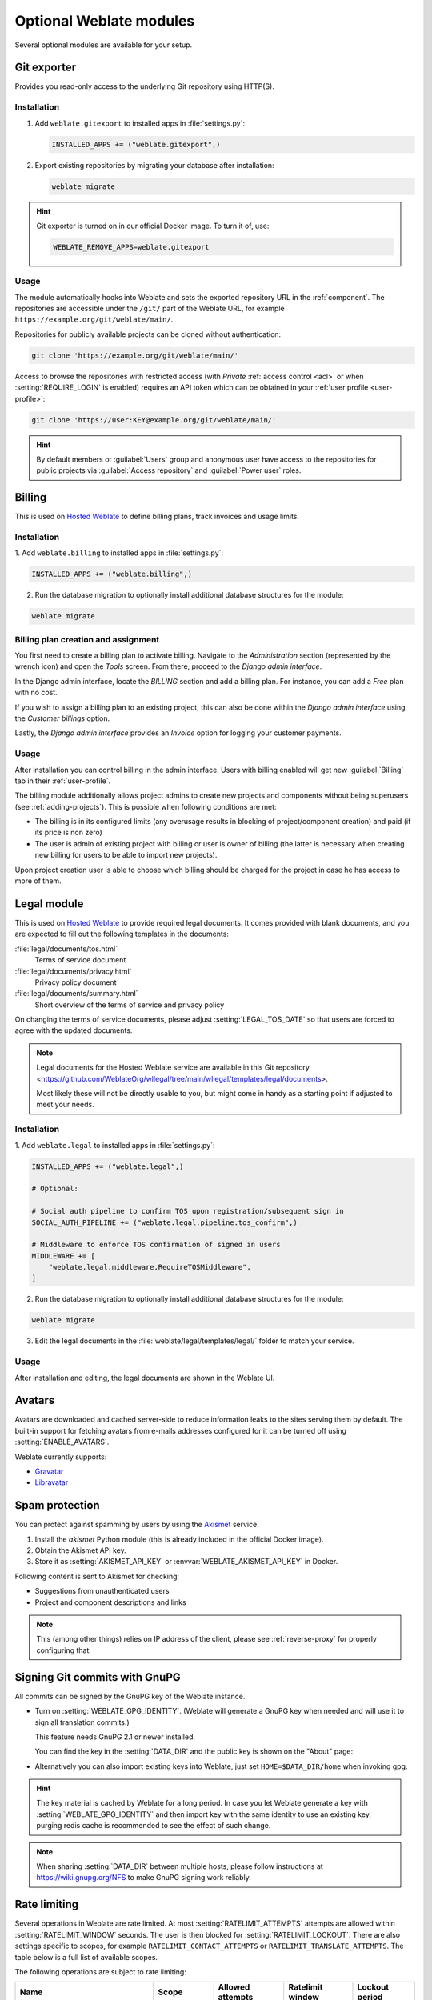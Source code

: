Optional Weblate modules
========================

Several optional modules are available for your setup.

.. _git-exporter:

Git exporter
------------

Provides you read-only access to the underlying Git repository using HTTP(S).

Installation
++++++++++++

1. Add ``weblate.gitexport`` to installed apps in :file:`settings.py`:

   .. code-block:: python

       INSTALLED_APPS += ("weblate.gitexport",)

2. Export existing repositories by migrating your database after installation:

   .. code-block:: sh

       weblate migrate

.. hint::

   Git exporter is turned on in our official Docker image. To turn it of, use:

   .. code-block:: sh

      WEBLATE_REMOVE_APPS=weblate.gitexport

Usage
+++++

The module automatically hooks into Weblate and sets the exported repository URL in
the :ref:`component`.
The repositories are accessible under the ``/git/`` part of the Weblate URL, for example
``https://example.org/git/weblate/main/``.

Repositories for publicly available projects can be cloned without authentication:

.. code-block:: sh

    git clone 'https://example.org/git/weblate/main/'

Access to browse the repositories with restricted access (with `Private`
:ref:`access control <acl>` or when :setting:`REQUIRE_LOGIN` is enabled)
requires an API token which can be obtained in your
:ref:`user profile <user-profile>`:

.. code-block:: sh

    git clone 'https://user:KEY@example.org/git/weblate/main/'

.. hint::

   By default members or :guilabel:`Users` group and anonymous user have access
   to the repositories for public projects via :guilabel:`Access repository`
   and :guilabel:`Power user` roles.


.. _billing:

Billing
-------

This is used on `Hosted Weblate <https://weblate.org/hosting/>`_ to define
billing plans, track invoices and usage limits.

Installation
++++++++++++

1. Add ``weblate.billing`` to installed apps in
:file:`settings.py`:

.. code-block:: python

    INSTALLED_APPS += ("weblate.billing",)

2. Run the database migration to optionally install additional database structures for the module:

.. code-block:: sh

    weblate migrate

Billing plan creation and assignment
++++++++++++++++++++++++++++++++++++

You first need to create a billing plan to activate billing. Navigate to the `Administration` section (represented by the wrench icon) and open the `Tools` screen. From there, proceed to the `Django admin interface`.

In the Django admin interface, locate the `BILLING` section and add a billing plan. For instance, you can add a `Free` plan with no cost.

If you wish to assign a billing plan to an existing project, this can also be done within the `Django admin interface` using the `Customer billings` option.

Lastly, the `Django admin interface` provides an `Invoice` option for logging your customer payments.

Usage
+++++

After installation you can control billing in the admin interface. Users with
billing enabled will get new :guilabel:`Billing` tab in their
:ref:`user-profile`.

The billing module additionally allows project admins to create new projects
and components without being superusers (see :ref:`adding-projects`). This is
possible when following conditions are met:

* The billing is in its configured limits (any overusage results in blocking
  of project/component creation) and paid (if its price is non zero)
* The user is admin of existing project with billing or user is owner of
  billing (the latter is necessary when creating new billing for users to be
  able to import new projects).

Upon project creation user is able to choose which billing should be charged
for the project in case he has access to more of them.


.. _legal:

Legal module
------------

This is used on `Hosted Weblate <https://weblate.org/hosting/>`_ to provide required
legal documents. It comes provided with blank documents, and you are expected to fill out the
following templates in the documents:

:file:`legal/documents/tos.html`
   Terms of service document
:file:`legal/documents/privacy.html`
   Privacy policy document
:file:`legal/documents/summary.html`
   Short overview of the terms of service and privacy policy

On changing the terms of service documents, please adjust
:setting:`LEGAL_TOS_DATE` so that users are forced to agree with the updated
documents.

.. note::

    Legal documents for the Hosted Weblate service are available in this Git repository
    <https://github.com/WeblateOrg/wllegal/tree/main/wllegal/templates/legal/documents>.

    Most likely these will not be directly usable to you, but might come in handy
    as a starting point if adjusted to meet your needs.

Installation
++++++++++++

1. Add ``weblate.legal`` to installed apps in
:file:`settings.py`:

.. code-block:: python

    INSTALLED_APPS += ("weblate.legal",)

    # Optional:

    # Social auth pipeline to confirm TOS upon registration/subsequent sign in
    SOCIAL_AUTH_PIPELINE += ("weblate.legal.pipeline.tos_confirm",)

    # Middleware to enforce TOS confirmation of signed in users
    MIDDLEWARE += [
        "weblate.legal.middleware.RequireTOSMiddleware",
    ]

2. Run the database migration to optionally install additional database structures for the module:

.. code-block:: sh

    weblate migrate

3. Edit the legal documents in the :file:`weblate/legal/templates/legal/` folder to match your service.

Usage
+++++

After installation and editing, the legal documents are shown in the Weblate UI.

.. _avatars:

Avatars
-------

Avatars are downloaded and cached server-side to reduce information leaks to the sites serving them
by default. The built-in support for fetching avatars from e-mails addresses configured for it can be
turned off using :setting:`ENABLE_AVATARS`.

Weblate currently supports:

* `Gravatar <https://gravatar.com/>`_
* `Libravatar <https://www.libravatar.org/>`_

.. seealso::

   * :ref:`production-cache-avatar`
   * :setting:`AVATAR_URL_PREFIX`
   * :setting:`ENABLE_AVATARS`

.. _spam-protection:

Spam protection
---------------

You can protect against spamming by users by using the `Akismet
<https://akismet.com/>`_ service.

1. Install the `akismet` Python module (this is already included in the official Docker image).
2. Obtain the Akismet API key.
3. Store it as :setting:`AKISMET_API_KEY` or :envvar:`WEBLATE_AKISMET_API_KEY` in Docker.

Following content is sent to Akismet for checking:

* Suggestions from unauthenticated users
* Project and component descriptions and links

.. note::

   This (among other things) relies on IP address of the client, please see
   :ref:`reverse-proxy` for properly configuring that.

.. seealso::

    * :ref:`reverse-proxy`
    * :setting:`AKISMET_API_KEY`
    * :envvar:`WEBLATE_AKISMET_API_KEY`


.. _gpg-sign:

Signing Git commits with GnuPG
------------------------------

All commits can be signed by the GnuPG key of the Weblate instance.

* Turn on :setting:`WEBLATE_GPG_IDENTITY`. (Weblate will generate a GnuPG
  key when needed and will use it to sign all translation commits.)

  This feature needs GnuPG 2.1 or newer installed.

  You can find the key in the :setting:`DATA_DIR` and the public key is shown
  on the "About" page:

  .. image:: /screenshots/about-gpg.webp

* Alternatively you can also import existing keys into Weblate, just set
  ``HOME=$DATA_DIR/home`` when invoking gpg.

.. hint::

   The key material is cached by Weblate for a long period. In case you let
   Weblate generate a key with :setting:`WEBLATE_GPG_IDENTITY` and then import
   key with the same identity to use an existing key, purging redis cache is
   recommended to see the effect of such change.


.. note::

   When sharing :setting:`DATA_DIR` between multiple hosts, please follow instructions
   at https://wiki.gnupg.org/NFS to make GnuPG signing work reliably.

.. seealso::

    :setting:`WEBLATE_GPG_IDENTITY`

.. _rate-limit:

Rate limiting
-------------

.. versionchanged:: 4.6

      The rate limiting no longer applies to signed in superusers.

Several operations in Weblate are rate limited. At most
:setting:`RATELIMIT_ATTEMPTS` attempts are allowed within :setting:`RATELIMIT_WINDOW` seconds.
The user is then blocked for :setting:`RATELIMIT_LOCKOUT`. There are also settings specific to scopes, for example ``RATELIMIT_CONTACT_ATTEMPTS`` or ``RATELIMIT_TRANSLATE_ATTEMPTS``. The table below is a full list of available scopes.

The following operations are subject to rate limiting:

+-----------------------------------+--------------------+------------------+------------------+----------------+
| Name                              | Scope              | Allowed attempts | Ratelimit window | Lockout period |
+===================================+====================+==================+==================+================+
| Registration                      | ``REGISTRATION``   | 5                | 300              | 600            |
+-----------------------------------+--------------------+------------------+------------------+----------------+
| Sending message to admins         | ``MESSAGE``        | 2                | 300              | 600            |
+-----------------------------------+--------------------+------------------+------------------+----------------+
| Password authentication on sign-in| ``LOGIN``          | 5                | 300              | 600            |
+-----------------------------------+--------------------+------------------+------------------+----------------+
| Second-factor authentication      | ``SECOND_FACTOR``  | 5                | 300              | 600            |
+-----------------------------------+--------------------+------------------+------------------+----------------+
| Sitewide search                   | ``SEARCH``         | 6                | 60               | 60             |
+-----------------------------------+--------------------+------------------+------------------+----------------+
| Translating                       | ``TRANSLATE``      | 30               | 60               | 600            |
+-----------------------------------+--------------------+------------------+------------------+----------------+
| Adding to glossary                | ``GLOSSARY``       | 30               | 60               | 600            |
+-----------------------------------+--------------------+------------------+------------------+----------------+
| Starting translation into a new   | ``LANGUAGE``       | 2                | 300              | 600            |
| language                          |                    |                  |                  |                |
+-----------------------------------+--------------------+------------------+------------------+----------------+
| Creating new project              | ``PROJECT``        | 5                | 600              | 600            |
+-----------------------------------+--------------------+------------------+------------------+----------------+

The rate limiting is based on sessions when user is signed in and on IP address if not.

If a user fails to sign in :setting:`AUTH_LOCK_ATTEMPTS` times, password authentication will be turned off on the account until having gone through the process of having its password reset.

The settings can be also applied in the Docker container by adding ``WEBLATE_`` prefix to the setting name, for example :setting:`RATELIMIT_ATTEMPTS` becomes :envvar:`WEBLATE_RATELIMIT_ATTEMPTS`.

The API has separate rate limiting settings, see :ref:`api-rate`.

.. seealso::

   * :ref:`user-rate`
   * :ref:`reverse-proxy`
   * :ref:`api-rate`

.. _fedora-messaging:

Fedora Messaging integration
----------------------------

Fedora Messaging is AMQP-based publisher for all changes happening in Weblate.
You can hook additional services on changes happening in Weblate using this.

The Fedora Messaging integration is available as a separate Python module
``weblate-fedora-messaging``. Please see
<https://github.com/WeblateOrg/fedora_messaging/> for setup instructions.

.. seealso::

   :ref:`schema-messaging`
